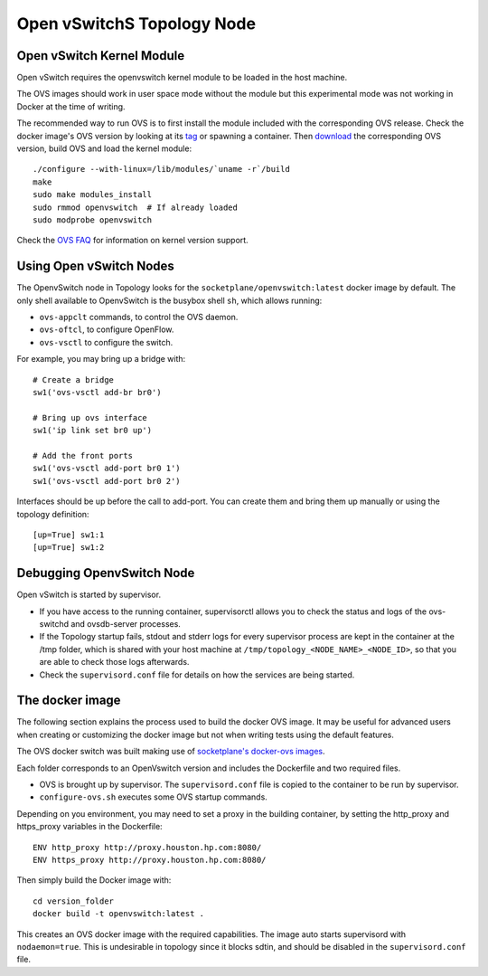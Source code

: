 ===========================
Open vSwitchS Topology Node
===========================

Open vSwitch Kernel Module
--------------------------

Open vSwitch requires the openvswitch kernel module to be loaded in the host
machine.

The OVS images should work in user space mode without the module but this
experimental mode was not working in Docker at the time of writing.

The recommended way to run OVS is to first install the module included with the
corresponding OVS release. Check the docker image's OVS version by looking at
its `tag <https://hub.docker.com/r/topology/openvswitch/tags/>`_ or spawning a
container. Then `download <http://openvswitch.org/releases/>`_ the corresponding
OVS version, build OVS and load the kernel module:

::

   ./configure --with-linux=/lib/modules/`uname -r`/build
   make
   sudo make modules_install
   sudo rmmod openvswitch  # If already loaded
   sudo modprobe openvswitch

Check the `OVS FAQ <https://github.com/openvswitch/ovs/blob/master/FAQ.md#q-what-linux-kernel-versions-does-each-open-vswitch-release-work-with>`_ for information on kernel version support.


Using Open vSwitch Nodes
------------------------

The OpenvSwitch node in Topology looks for the
``socketplane/openvswitch:latest`` docker image by default. The only shell
available to OpenvSwitch is the busybox shell ``sh``, which allows running:

- ``ovs-appclt`` commands, to control the OVS daemon.
- ``ovs-oftcl``, to configure OpenFlow.
- ``ovs-vsctl`` to configure the switch.

For example, you may bring up a bridge with:

::

   # Create a bridge
   sw1('ovs-vsctl add-br br0')

   # Bring up ovs interface
   sw1('ip link set br0 up')

   # Add the front ports
   sw1('ovs-vsctl add-port br0 1')
   sw1('ovs-vsctl add-port br0 2')

Interfaces should be up before the call to add-port. You can create them and
bring them up manually or using the topology definition:

::

   [up=True] sw1:1
   [up=True] sw1:2


Debugging OpenvSwitch Node
--------------------------

Open vSwitch is started by supervisor.

- If you have access to the running container, supervisorctl allows you to
  check the status and logs of the ovs-switchd and ovsdb-server processes.
- If the Topology startup fails, stdout and stderr logs for every supervisor
  process are kept in the container at the /tmp folder, which is shared with
  your host machine at ``/tmp/topology_<NODE_NAME>_<NODE_ID>``, so that you are
  able to check those logs afterwards.
- Check the ``supervisord.conf`` file for details on how the services are being
  started.


The docker image
----------------

The following section explains the process used to build the docker OVS image.
It may be useful for advanced users when creating or customizing the docker
image but not when writing tests using the default features.

The OVS docker switch was built making use of
`socketplane's docker-ovs images <https://github.com/socketplane/docker-ovs>`_.

Each folder corresponds to an OpenVswitch version and includes the Dockerfile
and two required files.

- OVS is brought up by supervisor. The ``supervisord.conf`` file is copied to
  the container to be run by supervisor.
- ``configure-ovs.sh`` executes some OVS startup commands.

Depending on you environment, you may need to set a proxy in the building
container, by setting the http_proxy and https_proxy variables in the
Dockerfile:

::

   ENV http_proxy http://proxy.houston.hp.com:8080/
   ENV https_proxy http://proxy.houston.hp.com:8080/

Then simply build the Docker image with:

::

   cd version_folder
   docker build -t openvswitch:latest .

This creates an OVS docker image with the required capabilities. The image auto
starts supervisord with ``nodaemon=true``. This is undesirable in topology since
it blocks sdtin, and should be disabled in the ``supervisord.conf`` file.
